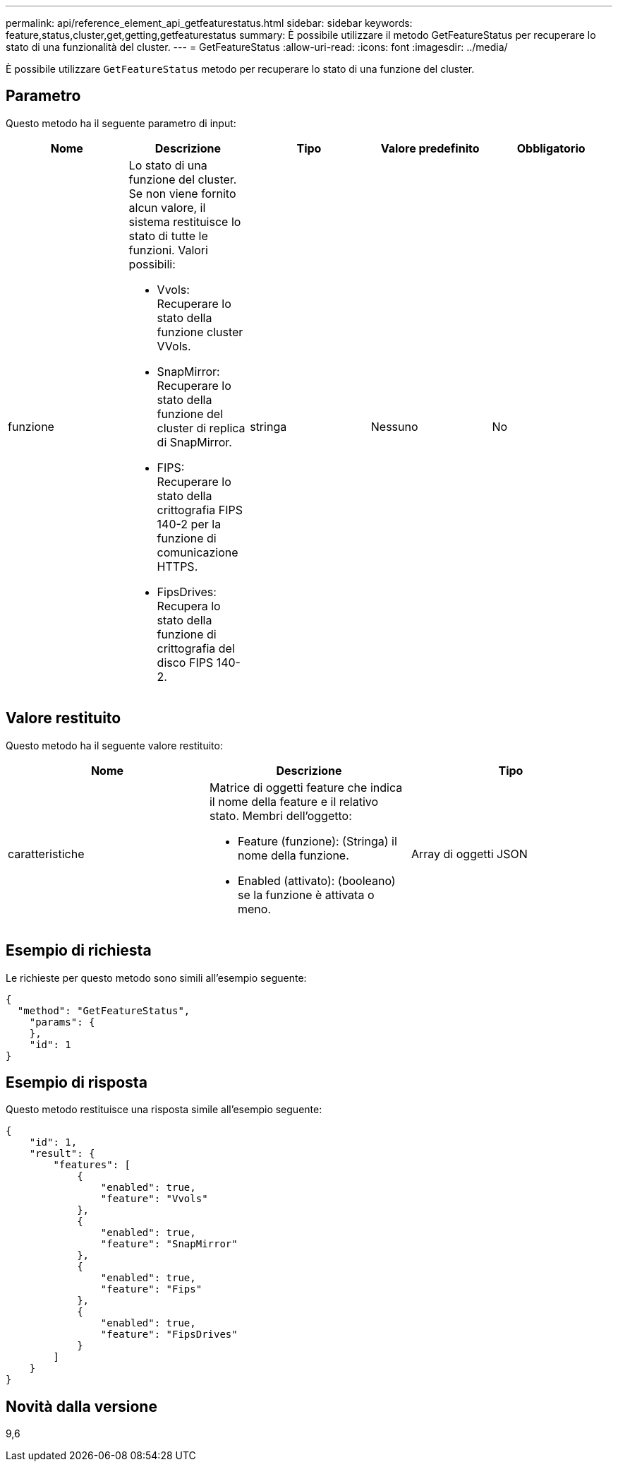---
permalink: api/reference_element_api_getfeaturestatus.html 
sidebar: sidebar 
keywords: feature,status,cluster,get,getting,getfeaturestatus 
summary: È possibile utilizzare il metodo GetFeatureStatus per recuperare lo stato di una funzionalità del cluster. 
---
= GetFeatureStatus
:allow-uri-read: 
:icons: font
:imagesdir: ../media/


[role="lead"]
È possibile utilizzare `GetFeatureStatus` metodo per recuperare lo stato di una funzione del cluster.



== Parametro

Questo metodo ha il seguente parametro di input:

|===
| Nome | Descrizione | Tipo | Valore predefinito | Obbligatorio 


 a| 
funzione
 a| 
Lo stato di una funzione del cluster. Se non viene fornito alcun valore, il sistema restituisce lo stato di tutte le funzioni. Valori possibili:

* Vvols: Recuperare lo stato della funzione cluster VVols.
* SnapMirror: Recuperare lo stato della funzione del cluster di replica di SnapMirror.
* FIPS: Recuperare lo stato della crittografia FIPS 140-2 per la funzione di comunicazione HTTPS.
* FipsDrives: Recupera lo stato della funzione di crittografia del disco FIPS 140-2.

 a| 
stringa
 a| 
Nessuno
 a| 
No

|===


== Valore restituito

Questo metodo ha il seguente valore restituito:

|===
| Nome | Descrizione | Tipo 


 a| 
caratteristiche
 a| 
Matrice di oggetti feature che indica il nome della feature e il relativo stato. Membri dell'oggetto:

* Feature (funzione): (Stringa) il nome della funzione.
* Enabled (attivato): (booleano) se la funzione è attivata o meno.

 a| 
Array di oggetti JSON

|===


== Esempio di richiesta

Le richieste per questo metodo sono simili all'esempio seguente:

[listing]
----
{
  "method": "GetFeatureStatus",
    "params": {
    },
    "id": 1
}
----


== Esempio di risposta

Questo metodo restituisce una risposta simile all'esempio seguente:

[listing]
----
{
    "id": 1,
    "result": {
        "features": [
            {
                "enabled": true,
                "feature": "Vvols"
            },
            {
                "enabled": true,
                "feature": "SnapMirror"
            },
            {
                "enabled": true,
                "feature": "Fips"
            },
            {
                "enabled": true,
                "feature": "FipsDrives"
            }
        ]
    }
}
----


== Novità dalla versione

9,6
